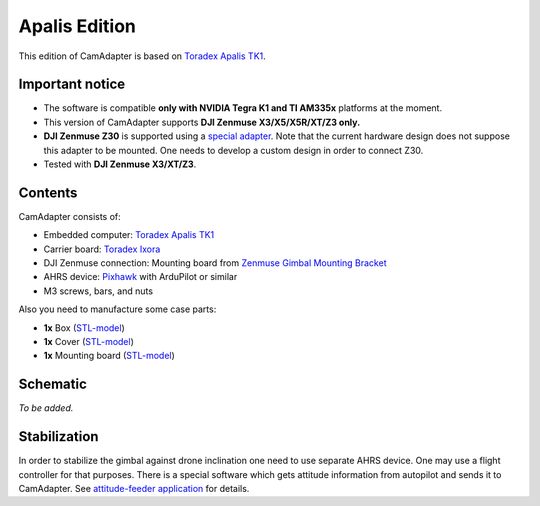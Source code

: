 Apalis Edition
==============

This edition of CamAdapter is based on `Toradex Apalis TK1 <https://www.toradex.com/computer-on-modules/apalis-arm-family/nvidia-tegra-k1>`__.

Important notice
----------------

* The software is compatible **only with NVIDIA Tegra K1 and TI AM335x** platforms at the moment.
* This version of CamAdapter supports **DJI Zenmuse X3/X5/X5R/XT/Z3 only.**
* **DJI Zenmuse Z30** is supported using a `special adapter <https://www.adorama.com/djiz30gam600.html>`__. Note that the current hardware design does not suppose this adapter to be mounted. One needs to develop a custom design in order to connect Z30.
* Tested with **DJI Zenmuse X3/XT/Z3**.

Contents
--------

CamAdapter consists of:

* Embedded computer: `Toradex Apalis TK1 <https://www.toradex.com/computer-on-modules/apalis-arm-family/nvidia-tegra-k1>`__
* Carrier board: `Toradex Ixora <https://developer.toradex.com/products/ixora-carrier-board>`__
* DJI Zenmuse connection: Mounting board from `Zenmuse Gimbal Mounting Bracket <http://store.dji.com/product/matrice-600-zenmuse-x3-x5-gimbal-mounting-bracket>`__
* AHRS device: `Pixhawk <http://pixhawk.org/modules/pixhawk>`__ with ArduPilot or similar
* M3 screws, bars, and nuts

Also you need to manufacture some case parts:

* **1x** Box (`STL-model <https://github.com/airmast/hardware/blob/master/camadapter-apalis/3d/box.stl>`__)
* **1x** Cover (`STL-model <https://github.com/airmast/hardware/blob/master/camadapter-apalis/3d/cover.stl>`__)
* **1x** Mounting board (`STL-model <https://github.com/airmast/hardware/blob/master/camadapter-apalis/3d/mounting-board.stl>`__)

Schematic
---------

*To be added.*

Stabilization
-------------

In order to stabilize the gimbal against drone inclination one need to use separate AHRS device. One may use a flight controller for that purposes. There is a special software which gets attitude information from autopilot and sends it to CamAdapter. See `attitude-feeder
application <https://github.com/airmast/attitude-feeder>`__ for details.
